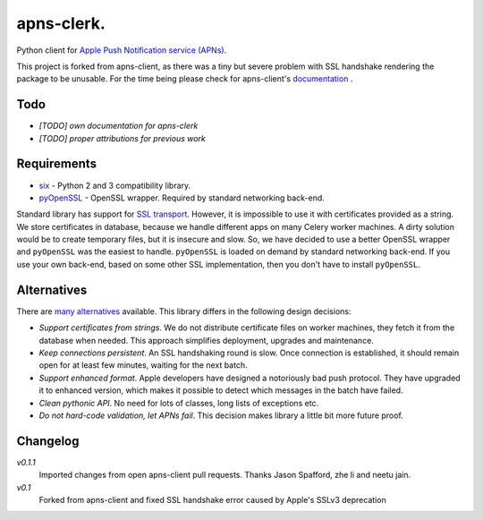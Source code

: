 apns-clerk.
===========

Python client for `Apple Push Notification service (APNs) <https://developer.apple.com/library/mac/documentation/NetworkingInternet/Conceptual/RemoteNotificationsPG/Chapters/ApplePushService.html>`_.

This project is forked from apns-client, as there was a tiny but severe problem with SSL handshake rendering the package to be unusable.
For the time being please check for apns-client's `documentation <http://apns-client.readthedocs.org>`_ .


Todo
----

- *[TODO] own documentation for apns-clerk*
- *[TODO] proper attributions for previous work*


Requirements
------------

- `six <https://pypi.python.org/pypi/six/>`_ - Python 2 and 3 compatibility library.
- `pyOpenSSL <https://pypi.python.org/pypi/pyOpenSSL/>`_ - OpenSSL wrapper. Required by standard networking back-end.

Standard library has support for `SSL transport
<http://docs.python.org/2/library/ssl.html>`_. However, it is impossible to use
it with certificates provided as a string. We store certificates in database,
because we handle different apps on many Celery worker machines. A dirty
solution would be to create temporary files, but it is insecure and slow. So,
we have decided to use a better OpenSSL wrapper and ``pyOpenSSL`` was the
easiest to handle. ``pyOpenSSL`` is loaded on demand by standard networking
back-end. If you use your own back-end, based on some other SSL implementation,
then you don't have to install ``pyOpenSSL``.


Alternatives
------------

There are `many alternatives <https://pypi.python.org/pypi?%3Aaction=search&term=apns&submit=search>`_ available.
This library differs in the following design decisions:

- *Support certificates from strings*. We do not distribute certificate files
  on worker machines, they fetch it from the database when needed. This
  approach simplifies deployment, upgrades and maintenance.
- *Keep connections persistent*. An SSL handshaking round is slow. Once
  connection is established, it should remain open for at least few minutes,
  waiting for the next batch.
- *Support enhanced format*. Apple developers have designed a notoriously bad
  push protocol. They have upgraded it to enhanced version, which makes it
  possible to detect which messages in the batch have failed.
- *Clean pythonic API*. No need for lots of classes, long lists of exceptions etc.
- *Do not hard-code validation, let APNs fail*. This decision makes library
  a little bit more future proof.

Changelog
---------
*v0.1.1*
    Imported changes from open apns-client pull requests. Thanks Jason Spafford, zhe li and neetu jain.
*v0.1*
    Forked from apns-client and fixed SSL handshake error caused by Apple's SSLv3 deprecation


